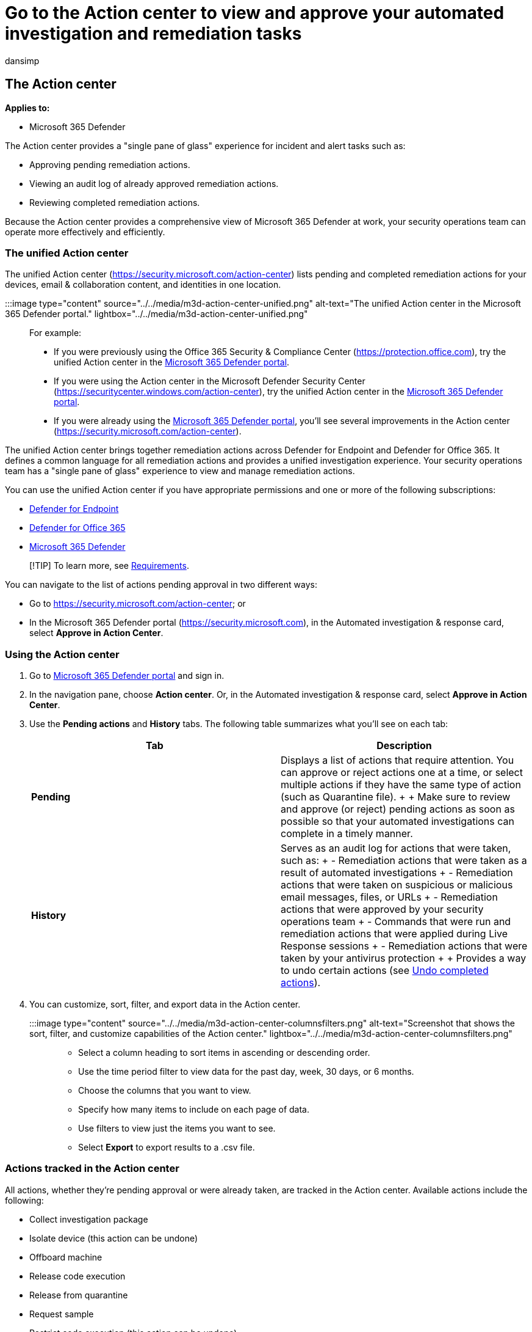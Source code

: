 = Go to the Action center to view and approve your automated investigation and remediation tasks
:audience: ITPro
:author: dansimp
:description: Use the Action center to view details about automated investigation and approve pending actions
:f1.keywords: ["NOCSH"]
:keywords: Action center, threat protection, investigation, alert, pending, automated, detection
:manager: dansimp
:ms.author: dansimp
:ms.collection: ["M365-security-compliance", "m365initiative-m365-defender"]
:ms.custom: ["autoir", "admindeeplinkDEFENDER"]
:ms.date: 07/27/2022
:ms.localizationpriority: medium
:ms.mktglfcycl: deploy
:ms.pagetype: security
:ms.reviewer: evaldm, isco
:ms.service: microsoft-365-security
:ms.sitesec: library
:ms.subservice: m365d
:ms.topic: how-to
:search.appverid: met150

== The Action center

*Applies to:*

* Microsoft 365 Defender

The Action center provides a "single pane of glass" experience for incident and alert tasks such as:

* Approving pending remediation actions.
* Viewing an audit log of already approved remediation actions.
* Reviewing completed remediation actions.

Because the Action center provides a comprehensive view of Microsoft 365 Defender at work, your security operations team can operate more effectively and efficiently.

=== The unified Action center

The unified Action center (https://security.microsoft.com/action-center) lists pending and completed remediation actions for your devices, email & collaboration content, and identities in one location.

:::image type="content" source="../../media/m3d-action-center-unified.png" alt-text="The unified Action center in the Microsoft 365 Defender portal." lightbox="../../media/m3d-action-center-unified.png":::

For example:

* If you were previously using the Office 365 Security & Compliance Center (https://protection.office.com), try the unified Action center in the https://go.microsoft.com/fwlink/p/?linkid=2077139[Microsoft 365 Defender portal].
* If you were using the Action center in the Microsoft Defender Security Center (https://securitycenter.windows.com/action-center), try the unified Action center in the https://go.microsoft.com/fwlink/p/?linkid=2077139[Microsoft 365 Defender portal].
* If you were already using the https://go.microsoft.com/fwlink/p/?linkid=2077139[Microsoft 365 Defender portal], you'll see several improvements in the Action center (https://security.microsoft.com/action-center).

The unified Action center brings together remediation actions across Defender for Endpoint and Defender for Office 365.
It defines a common language for all remediation actions and provides a unified investigation experience.
Your security operations team has a "single pane of glass" experience to view and manage remediation actions.

You can use the unified Action center if you have appropriate permissions and one or more of the following subscriptions:

* xref:../defender-endpoint/microsoft-defender-endpoint.adoc[Defender for Endpoint]
* link:/microsoft-365/security/office-365-security/defender-for-office-365[Defender for Office 365]
* xref:microsoft-365-defender.adoc[Microsoft 365 Defender]

____
[!TIP] To learn more, see xref:./prerequisites.adoc[Requirements].
____

You can navigate to the list of actions pending approval in two different ways:

* Go to https://security.microsoft.com/action-center;
or
* In the Microsoft 365 Defender portal (https://security.microsoft.com), in the Automated investigation & response card, select *Approve in Action Center*.

=== Using the Action center

. Go to https://go.microsoft.com/fwlink/p/?linkid=2077139[Microsoft 365 Defender portal] and sign in.
. In the navigation pane, choose *Action center*.
Or, in the Automated investigation & response card, select *Approve in Action Center*.
. Use the *Pending actions* and *History* tabs.
The following table summarizes what you'll see on each tab:
+
|===
| Tab | Description

| *Pending*
| Displays a list of actions that require attention.
You can approve or reject actions one at a time, or select multiple actions if they have the same type of action (such as Quarantine file).
+  + Make sure to review and approve (or reject) pending actions as soon as possible so that your automated investigations can complete in a timely manner.

| *History*
| Serves as an audit log for actions that were taken, such as: + - Remediation actions that were taken as a result of automated investigations + - Remediation actions that were taken on suspicious or malicious email messages, files, or URLs + - Remediation actions that were approved by your security operations team + - Commands that were run and remediation actions that were applied during Live Response sessions + - Remediation actions that were taken by your antivirus protection +  + Provides a way to undo certain actions (see link:m365d-autoir-actions.md#undo-completed-actions[Undo completed actions]).
|===

. You can customize, sort, filter, and export data in the Action center.
+
:::image type="content" source="../../media/m3d-action-center-columnsfilters.png" alt-text="Screenshot that shows the sort, filter, and customize capabilities of the Action center." lightbox="../../media/m3d-action-center-columnsfilters.png":::

 ** Select a column heading to sort items in ascending or descending order.
 ** Use the time period filter to view data for the past day, week, 30 days, or 6 months.
 ** Choose the columns that you want to view.
 ** Specify how many items to include on each page of data.
 ** Use filters to view just the items you want to see.
 ** Select *Export* to export results to a .csv file.

=== Actions tracked in the Action center

All actions, whether they're pending approval or were already taken, are tracked in the Action center.
Available actions include the following:

* Collect investigation package
* Isolate device (this action can be undone)
* Offboard machine
* Release code execution
* Release from quarantine
* Request sample
* Restrict code execution (this action can be undone)
* Run antivirus scan
* Stop and quarantine
* Contain devices from the network

In addition to remediation actions that are taken automatically as a result of xref:m365d-autoir.adoc[automated investigations], the Action center also tracks actions your security team has taken to address detected threats, and actions that were taken as a result of threat protection features in Microsoft 365 Defender.
For more information about automatic and manual remediation actions, see xref:m365d-remediation-actions.adoc[Remediation actions].

=== Viewing action source details

(*NEW!*) The improved Action center now includes an *Action source* column that tells you where each action came from.
The following table describes possible *Action source* values:

|===
| Action source value | Description

| *Manual device action*
| A manual action taken on a device.
Examples include link:../defender-endpoint/respond-machine-alerts.md#isolate-devices-from-the-network[device isolation] or link:../defender-endpoint/respond-file-alerts.md#stop-and-quarantine-files[file quarantine].

| *Manual email action*
| A manual action taken on email.
An example includes soft-deleting email messages or xref:../office-365-security/remediate-malicious-email-delivered-office-365.adoc[remediating an email message].

| *Automated device action*
| An automated action taken on an entity, such as a file or process.
Examples of automated actions include sending a file to quarantine, stopping a process, and removing a registry key.
(See link:../defender-endpoint/manage-auto-investigation.md#remediation-actions[Remediation actions in Microsoft Defender for Endpoint].)

| *Automated email action*
| An automated action taken on email content, such as an email message, attachment, or URL.
Examples of automated actions include soft-deleting email messages, blocking URLs, and turning off external mail forwarding.
(See xref:../office-365-security/air-remediation-actions.adoc[Remediation actions in Microsoft Defender for Office 365].)

| *Advanced hunting action*
| Actions taken on devices or email with xref:./advanced-hunting-overview.adoc[advanced hunting].

| *Explorer action*
| Actions taken on email content with xref:../office-365-security/threat-explorer.adoc[Explorer].

| *Manual live response action*
| Actions taken on a device with xref:../defender-endpoint/live-response.adoc[live response].
Examples include deleting a file, stopping a process, and removing a scheduled task.

| *Live response action*
| Actions taken on a device with link:../defender-endpoint/management-apis.md#microsoft-defender-for-endpoint-apis[Microsoft Defender for Endpoint APIs].
Examples of actions include isolating a device, running an antivirus scan, and getting information about a file.
|===

=== Required permissions for Action center tasks

To perform tasks, such as approving or rejecting pending actions in the Action center, you must have permissions assigned as listed in the following table:

|===
| Remediation action | Required roles and permissions

| Microsoft Defender for Endpoint remediation (devices)
| *Security Administrator* role assigned in either Azure Active Directory (Azure AD) (https://portal.azure.com) or the Microsoft 365 admin center (https://admin.microsoft.com) + -- or -- + *Active remediation actions* role assigned in Microsoft Defender for Endpoint +  + To learn more, see the following resources: + - link:/azure/active-directory/roles/permissions-reference[Azure AD built-in roles] + - xref:../defender-endpoint/user-roles.adoc[Create and manage roles for role-based access control (Microsoft Defender for Endpoint)]

| Microsoft Defender for Office 365 remediation (Office content and email)
| *Security Administrator* role assigned in either Azure AD (https://portal.azure.com) or the Microsoft 365 admin center (https://admin.microsoft.com) + -- and -- + *Search and Purge* role assigned in the Security & Compliance Center (https://protection.office.com) +  + *IMPORTANT*: If you have the *Security Administrator* role assigned only in the Office 365 Security & Compliance Center (https://protection.office.com), you will not be able to access the Action center or Microsoft 365 Defender capabilities.
You must have the *Security Administrator* role assigned in Azure AD or the Microsoft 365 admin center.
+  + To learn more, see the following resources: + - link:/azure/active-directory/roles/permissions-reference[Azure AD built-in roles] + - link:/microsoft-365/security/office-365-security/permissions-in-the-security-and-compliance-center[Permissions in the Security & Compliance Center]
|===

____
[!TIP] Users who have the *Global Administrator* role assigned in Azure AD can approve or reject any pending action in the Action center.
However, as a best practice, your organization should limit the number of people who have the *Global Administrator* role assigned.
We recommend using the *Security Administrator*, *Active remediation actions*, and *Search and Purge* roles listed in the preceding table for Action center permissions.
____

=== Next step

* xref:m365d-autoir-actions.adoc[View and manage remediation actions]
